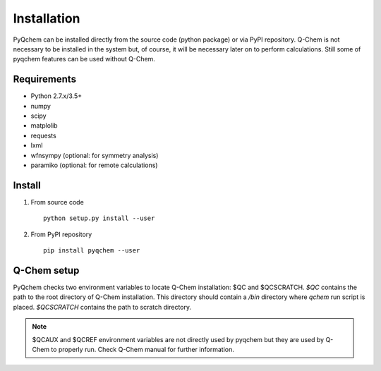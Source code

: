 .. highlight:: rst

Installation
============

PyQchem can be installed directly from the source code (python package) or via PyPI repository.
Q-Chem is not necessary to be installed in the system but, of course, it will be necessary later
on to perform calculations. Still some of pyqchem features can be used without Q-Chem.

Requirements
------------

- Python 2.7.x/3.5+
- numpy
- scipy
- matplolib
- requests
- lxml
- wfnsympy (optional: for symmetry analysis)
- paramiko (optional: for remote calculations)


Install
-------

1) From source code ::

    python setup.py install --user


2) From PyPI repository ::

    pip install pyqchem --user


Q-Chem setup
------------

PyQchem checks two environment variables to locate Q-Chem installation: $QC and $QCSCRATCH.
*$QC* contains the path to the root directory of Q-Chem installation. This directory
should contain a */bin* directory where *qchem* run script is placed. *$QCSCRATCH* contains
the path to scratch directory.

.. note::
    $QCAUX and $QCREF environment variables are not directly used by pyqchem but they are
    used by Q-Chem to properly run. Check Q-Chem manual for further information.

